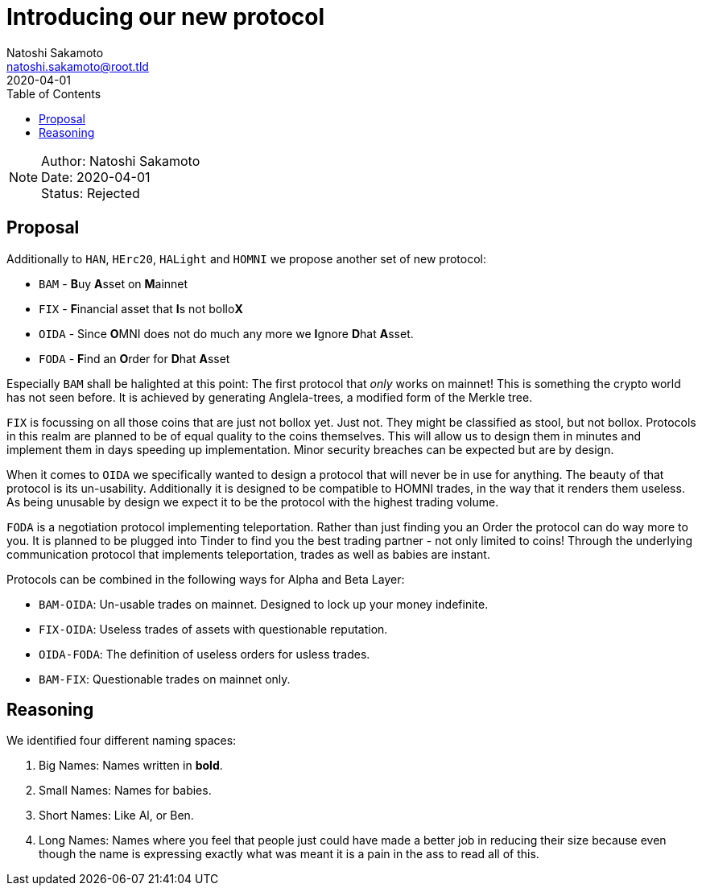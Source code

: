 = Introducing our new protocol
Natoshi Sakamoto <natoshi.sakamoto@root.tld>
:toc:
:revdate: 2020-04-01

NOTE: Author: {authors} +
Date: {revdate} +
Status: Rejected

== Proposal

Additionally to `HAN`, `HErc20`, `HALight` and `HOMNI` we propose another set of new protocol:

- `BAM` - **B**uy **A**sset on **M**ainnet
- `FIX` - **F**inancial asset that **I**s not bollo**X**
- `OIDA` - Since **O**MNI does not do much any more we **I**gnore **D**hat **A**sset.
- `FODA` - **F**ind an **O**rder for **D**hat **A**sset

Especially `BAM` shall be halighted at this point: The first protocol that _only_ works on mainnet!
This is something the crypto world has not seen before.
It is achieved by generating Anglela-trees, a modified form of the Merkle tree.

`FIX` is focussing on all those coins that are just not bollox yet. Just not.
They might be classified as stool, but not bollox.
Protocols in this realm are planned to be of equal quality to the coins themselves.
This will allow us to design them in minutes and implement them in days speeding up implementation.
Minor security breaches can be expected but are by design.

When it comes to `OIDA` we specifically wanted to design a protocol that will never be in use for anything.
The beauty of that protocol is its un-usability.
Additionally it is designed to be compatible to HOMNI trades, in the way that it renders them useless.
As being unusable by design we expect it to be the protocol with the highest trading volume.

`FODA` is a negotiation protocol implementing teleportation.
Rather than just finding you an Order the protocol can do way more to you.
It is planned to be plugged into Tinder to find you the best trading partner - not only limited to coins!
Through the underlying communication protocol that implements teleportation, trades as well as babies are instant.

Protocols can be combined in the following ways for Alpha and Beta Layer:

- `BAM-OIDA`: Un-usable trades on mainnet. Designed to lock up your money indefinite.
- `FIX-OIDA`: Useless trades of assets with questionable reputation.
- `OIDA-FODA`: The definition of useless orders for usless trades.
- `BAM-FIX`: Questionable trades on mainnet only.

== Reasoning

We identified four different naming spaces:

. Big Names: Names written in **bold**.
. Small Names: Names for babies.
. Short Names: Like Al, or Ben.
. Long Names: Names where you feel that people just could have made a better job in reducing their size because even though the name is expressing exactly what was meant it is a pain in the ass to read all of this.

